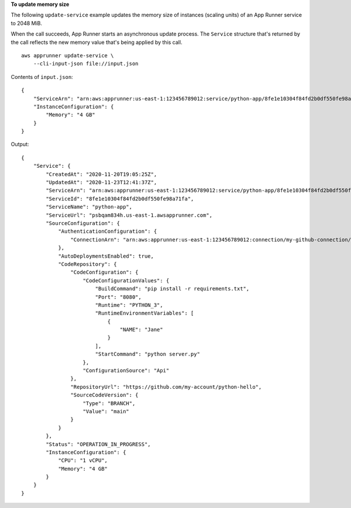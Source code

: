 **To update memory size**

The following ``update-service`` example updates the memory size of instances (scaling units) of an App Runner service to 2048 MiB.

When the call succeeds, App Runner starts an asynchronous update process.
The ``Service`` structure that's returned by the call reflects the new memory value that's being applied by this call.  ::

    aws apprunner update-service \
        --cli-input-json file://input.json

Contents of ``input.json``::

    {
        "ServiceArn": "arn:aws:apprunner:us-east-1:123456789012:service/python-app/8fe1e10304f84fd2b0df550fe98a71fa",
        "InstanceConfiguration": {
            "Memory": "4 GB"
        }
    }

Output::

    {
        "Service": {
            "CreatedAt": "2020-11-20T19:05:25Z",
            "UpdatedAt": "2020-11-23T12:41:37Z",
            "ServiceArn": "arn:aws:apprunner:us-east-1:123456789012:service/python-app/8fe1e10304f84fd2b0df550fe98a71fa",
            "ServiceId": "8fe1e10304f84fd2b0df550fe98a71fa",
            "ServiceName": "python-app",
            "ServiceUrl": "psbqam834h.us-east-1.awsapprunner.com",
            "SourceConfiguration": {
                "AuthenticationConfiguration": {
                    "ConnectionArn": "arn:aws:apprunner:us-east-1:123456789012:connection/my-github-connection/e7656250f67242d7819feade6800f59e"
                },
                "AutoDeploymentsEnabled": true,
                "CodeRepository": {
                    "CodeConfiguration": {
                        "CodeConfigurationValues": {
                            "BuildCommand": "pip install -r requirements.txt",
                            "Port": "8080",
                            "Runtime": "PYTHON_3",
                            "RuntimeEnvironmentVariables": [
                                {
                                    "NAME": "Jane"
                                }
                            ],
                            "StartCommand": "python server.py"
                        },
                        "ConfigurationSource": "Api"
                    },
                    "RepositoryUrl": "https://github.com/my-account/python-hello",
                    "SourceCodeVersion": {
                        "Type": "BRANCH",
                        "Value": "main"
                    }
                }
            },
            "Status": "OPERATION_IN_PROGRESS",
            "InstanceConfiguration": {
                "CPU": "1 vCPU",
                "Memory": "4 GB"
            }
        }
    }
